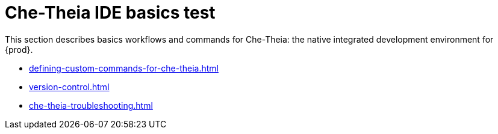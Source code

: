 

:parent-context-of-che-theia-ide-basics: {context}

[id="che-theia-ide-basics_{context}"]
= Che-Theia IDE basics test

:context: che-theia-ide-basics

This section describes basics workflows and commands for Che-Theia: the native integrated development environment for {prod}.

* xref:defining-custom-commands-for-che-theia.adoc[]

* xref:version-control.adoc[]

* xref:che-theia-troubleshooting.adoc[]

:context: {parent-context-of-che-theia-ide-basics}
